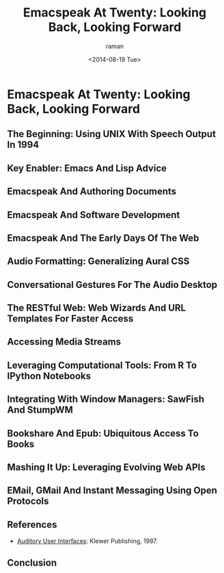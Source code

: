 * Emacspeak At Twenty: Looking Back, Looking Forward

** The Beginning: Using UNIX With Speech Output In 1994

** Key Enabler: Emacs And Lisp Advice

** Emacspeak And Authoring Documents 

** Emacspeak And Software Development 

** Emacspeak And The Early Days Of The Web

** Audio Formatting: Generalizing Aural CSS 

** Conversational Gestures For The Audio Desktop 


** The RESTful Web:  Web Wizards And URL Templates For Faster Access

** Accessing Media Streams 

** Leveraging Computational Tools: From R To IPython Notebooks 



** Integrating With Window Managers: SawFish And StumpWM


** Bookshare And Epub: Ubiquitous Access To Books 




** Mashing It Up: Leveraging Evolving Web APIs

** EMail, GMail And Instant Messaging Using Open Protocols 



** References 

  - [[http://emacspeak.sourceforge.net/raman/aui/aui.html][Auditory User Interfaces]]: Klewer Publishing, 1997.
   
** Conclusion 

#+TITLE: Emacspeak At Twenty: Looking Back, Looking Forward
#+DATE: <2014-08-19 Tue>
#+AUTHOR: raman
#+EMAIL: raman@google.com
#+OPTIONS: ':nil *:t -:t ::t <:t H:3 \n:nil ^:t arch:headline
#+OPTIONS: author:t c:nil creator:comment d:(not "LOGBOOK")
#+OPTIONS: date:t e:t email:nil f:t inline:t num:t p:nil pri:nil
#+OPTIONS: stat:t tags:t tasks:t tex:t timestamp:t toc:t todo:t
#+OPTIONS: |:t
#+CREATOR: Emacs 24.4.50.1 (Org mode 8.2.6)
#+DESCRIPTION:
#+EXCLUDE_TAGS: noexport
#+KEYWORDS:
#+LANGUAGE: en
#+SELECT_TAGS: export

#+OPTIONS: html-link-use-abs-url:nil html-postamble:auto
#+OPTIONS: html-preamble:t html-scripts:t html-style:t
#+OPTIONS: html5-fancy:nil tex:t
#+CREATOR: <a href="http://www.gnu.org/software/emacs/">Emacs</a> 24.4.50.1 (<a href="http://orgmode.org">Org</a> mode 8.2.6)
#+HTML_CONTAINER: div
#+HTML_DOCTYPE: xhtml-strict
#+HTML_HEAD:
#+HTML_HEAD_EXTRA:
#+HTML_LINK_HOME:
#+HTML_LINK_UP:
#+HTML_MATHJAX:
#+INFOJS_OPT:
#+LATEX_HEADER:
